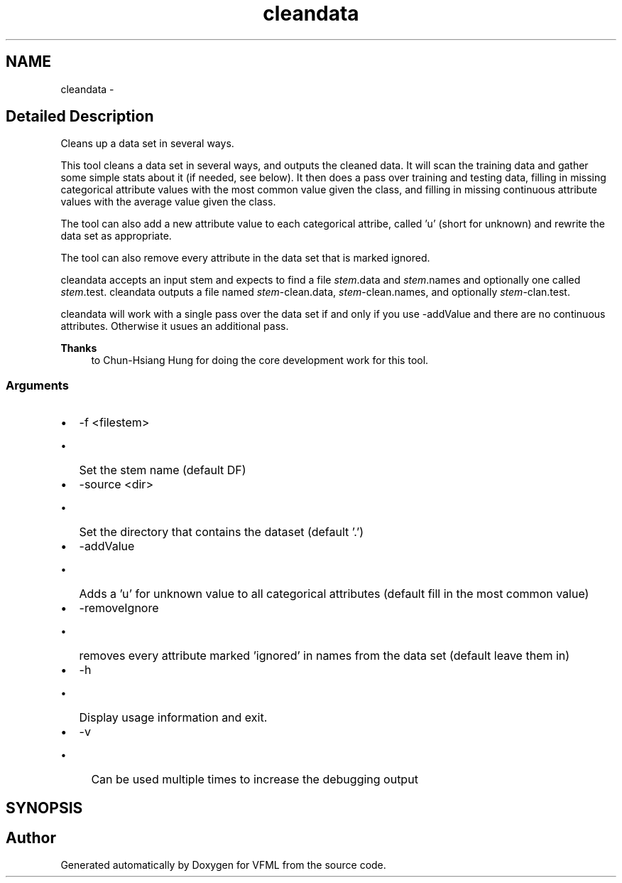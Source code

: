 .TH "cleandata" 3 "28 Jul 2003" "VFML" \" -*- nroff -*-
.ad l
.nh
.SH NAME
cleandata \- 
.SH "Detailed Description"
.PP 
Cleans up a data set in several ways. 

This tool cleans a data set in several ways, and outputs the cleaned data. It will scan the training data and gather some simple stats about it (if needed, see below). It then does a pass over training and testing data, filling in missing categorical attribute values with the most common value given the class, and filling in missing continuous attribute values with the average value given the class.
.PP
The tool can also add a new attribute value to each categorical attribe, called 'u' (short for unknown) and rewrite the data set as appropriate.
.PP
The tool can also remove every attribute in the data set that is marked ignored.
.PP
cleandata accepts an input stem and expects to find a file \fIstem\fP.data and \fIstem\fP.names and optionally one called \fIstem\fP.test. cleandata outputs a file named \fIstem\fP-clean.data, \fIstem\fP-clean.names, and optionally \fIstem\fP-clan.test.
.PP
cleandata will work with a single pass over the data set if and only if you use -addValue and there are no continuous attributes. Otherwise it usues an additional pass.
.PP
\fBThanks\fP
.RS 4
to Chun-Hsiang Hung for doing the core development work for this tool. 
.RE
.PP
.SS "Arguments"
.PP
.IP "\(bu" 2
-f <filestem>
.IP "  \(bu" 4
Set the stem name (default DF)
.PP

.IP "\(bu" 2
-source <dir>
.IP "  \(bu" 4
Set the directory that contains the dataset (default '.')
.PP

.IP "\(bu" 2
-addValue
.IP "  \(bu" 4
Adds a 'u' for unknown value to all categorical attributes (default fill in the most common value)
.PP

.IP "\(bu" 2
-removeIgnore
.IP "  \(bu" 4
removes every attribute marked 'ignored' in names from the data set (default leave them in)
.PP

.IP "\(bu" 2
-h
.IP "  \(bu" 4
Display usage information and exit.
.PP

.IP "\(bu" 2
-v
.IP "  \(bu" 4
Can be used multiple times to increase the debugging output
.PP

.PP

.PP
.SH SYNOPSIS
.br
.PP
.SH "Author"
.PP 
Generated automatically by Doxygen for VFML from the source code.
